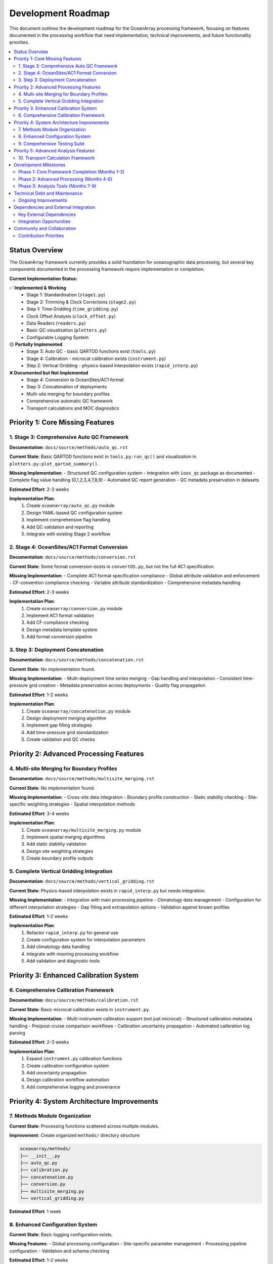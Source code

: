 ================
Development Roadmap
================

This document outlines the development roadmap for the OceanArray processing framework, focusing on features documented in the processing workflow that need implementation, technical improvements, and future functionality priorities.

.. contents::
   :local:
   :depth: 3

Status Overview
===============

The OceanArray framework currently provides a solid foundation for oceanographic data processing, but several key components documented in the processing framework require implementation or completion.

**Current Implementation Status:**

✅ **Implemented & Working**
  - Stage 1: Standardisation (``stage1.py``)  
  - Stage 2: Trimming & Clock Corrections (``stage2.py``)
  - Step 1: Time Gridding (``time_gridding.py``)
  - Clock Offset Analysis (``clock_offset.py``)
  - Data Readers (``readers.py``)
  - Basic QC visualization (``plotters.py``)
  - Configurable Logging System

🟡 **Partially Implemented**
  - Stage 3: Auto QC - basic QARTOD functions exist (``tools.py``)
  - Stage 4: Calibration - microcat calibration exists (``instrument.py``) 
  - Step 2: Vertical Gridding - physics-based interpolation exists (``rapid_interp.py``)

❌ **Documented but Not Implemented**
  - Stage 4: Conversion to OceanSites/AC1 format
  - Step 3: Concatenation of deployments  
  - Multi-site merging for boundary profiles
  - Comprehensive automatic QC framework
  - Transport calculations and MOC diagnostics

Priority 1: Core Missing Features
=================================

1. Stage 3: Comprehensive Auto QC Framework
-------------------------------------------

**Documentation**: ``docs/source/methods/auto_qc.rst``

**Current State**: Basic QARTOD functions exist in ``tools.py:run_qc()`` and visualization in ``plotters.py:plot_qartod_summary()``.

**Missing Implementation**:
- Structured QC configuration system
- Integration with ``ioos_qc`` package as documented
- Complete flag value handling (0,1,2,3,4,7,8,9)
- Automated QC report generation
- QC metadata preservation in datasets

**Estimated Effort**: 2-3 weeks

**Implementation Plan**:
  1. Create ``oceanarray/auto_qc.py`` module
  2. Design YAML-based QC configuration system
  3. Implement comprehensive flag handling
  4. Add QC validation and reporting
  5. Integrate with existing Stage 2 workflow

2. Stage 4: OceanSites/AC1 Format Conversion  
--------------------------------------------

**Documentation**: ``docs/source/methods/conversion.rst``

**Current State**: Some format conversion exists in ``convertOS.py``, but not the full AC1 specification.

**Missing Implementation**:
- Complete AC1 format specification compliance
- Global attribute validation and enforcement
- CF-convention compliance checking
- Variable attribute standardization  
- Comprehensive metadata handling

**Estimated Effort**: 2-3 weeks

**Implementation Plan**:
  1. Create ``oceanarray/conversion.py`` module
  2. Implement AC1 format validation
  3. Add CF-compliance checking
  4. Design metadata template system
  5. Add format conversion pipeline

3. Step 3: Deployment Concatenation
-----------------------------------

**Documentation**: ``docs/source/methods/concatenation.rst``

**Current State**: No implementation found.

**Missing Implementation**:
- Multi-deployment time series merging
- Gap handling and interpolation
- Consistent time-pressure grid creation
- Metadata preservation across deployments
- Quality flag propagation

**Estimated Effort**: 1-2 weeks

**Implementation Plan**:
  1. Create ``oceanarray/concatenation.py`` module
  2. Design deployment merging algorithm
  3. Implement gap filling strategies
  4. Add time-pressure grid standardization
  5. Create validation and QC checks

Priority 2: Advanced Processing Features
=======================================

4. Multi-site Merging for Boundary Profiles
-------------------------------------------

**Documentation**: ``docs/source/methods/multisite_merging.rst``

**Current State**: No implementation found.

**Missing Implementation**:
- Cross-site data integration
- Boundary profile construction
- Static stability checking
- Site-specific weighting strategies
- Spatial interpolation methods

**Estimated Effort**: 3-4 weeks

**Implementation Plan**:
  1. Create ``oceanarray/multisite_merging.py`` module
  2. Implement spatial merging algorithms
  3. Add static stability validation
  4. Design site weighting strategies
  5. Create boundary profile outputs

5. Complete Vertical Gridding Integration
-----------------------------------------

**Documentation**: ``docs/source/methods/vertical_gridding.rst``

**Current State**: Physics-based interpolation exists in ``rapid_interp.py`` but needs integration.

**Missing Implementation**:
- Integration with main processing pipeline
- Climatology data management
- Configuration for different interpolation strategies
- Gap filling and extrapolation options
- Validation against known profiles

**Estimated Effort**: 1-2 weeks

**Implementation Plan**:
  1. Refactor ``rapid_interp.py`` for general use
  2. Create configuration system for interpolation parameters
  3. Add climatology data handling
  4. Integrate with mooring processing workflow
  5. Add validation and diagnostic tools

Priority 3: Enhanced Calibration System
======================================

6. Comprehensive Calibration Framework
--------------------------------------

**Documentation**: ``docs/source/methods/calibration.rst``

**Current State**: Basic microcat calibration exists in ``instrument.py``.

**Missing Implementation**:
- Multi-instrument calibration support (not just microcat)
- Structured calibration metadata handling
- Pre/post-cruise comparison workflows
- Calibration uncertainty propagation
- Automated calibration log parsing

**Estimated Effort**: 2-3 weeks

**Implementation Plan**:
  1. Expand ``instrument.py`` calibration functions
  2. Create calibration configuration system
  3. Add uncertainty propagation
  4. Design calibration workflow automation
  5. Add comprehensive logging and provenance

Priority 4: System Architecture Improvements
============================================

7. Methods Module Organization
------------------------------

**Current State**: Processing functions scattered across multiple modules.

**Improvement**: Create organized ``methods/`` directory structure:

.. code-block:: text

    oceanarray/methods/
    ├── __init__.py
    ├── auto_qc.py
    ├── calibration.py
    ├── concatenation.py  
    ├── conversion.py
    ├── multisite_merging.py
    └── vertical_gridding.py

**Estimated Effort**: 1 week

8. Enhanced Configuration System
--------------------------------

**Current State**: Basic logging configuration exists.

**Missing Features**:
- Global processing configuration
- Site-specific parameter management
- Processing pipeline configuration
- Validation and schema checking

**Estimated Effort**: 1-2 weeks

9. Comprehensive Testing Suite
------------------------------

**Current State**: Basic tests exist in ``tests/`` directory.

**Missing Features**:
- End-to-end pipeline testing
- Method-specific unit tests
- Configuration validation tests
- Performance benchmarking

**Estimated Effort**: 2-3 weeks (ongoing)

Priority 5: Advanced Analysis Features
=====================================

10. Transport Calculation Framework
-----------------------------------

**Documentation**: Transport calculations mentioned in ``processing_framework.rst``

**Current State**: Some transport code exists in ``transports.py``.

**Missing Implementation**:
- TEOS-10 conversion utilities
- Dynamic height calculations
- Geostrophic shear computation
- Mass compensation algorithms
- MOC time series generation

**Estimated Effort**: 4-6 weeks

**Implementation Plan**:
  1. Expand ``transports.py`` functionality
  2. Add TEOS-10 integration
  3. Implement dynamic height calculations
  4. Create MOC diagnostic tools
  5. Add transport validation methods

Development Milestones
=====================

Phase 1: Core Framework Completion (Months 1-3)
-----------------------------------------------
- Complete auto QC framework
- Implement AC1 format conversion
- Add deployment concatenation
- Organize methods module structure
- Enhance configuration system

Phase 2: Advanced Processing (Months 4-6)  
-----------------------------------------
- Implement multi-site merging
- Complete vertical gridding integration
- Enhance calibration framework
- Expand testing suite

Phase 3: Analysis Tools (Months 7-9)
------------------------------------
- Implement transport calculations
- Add MOC diagnostic tools  
- Create comprehensive documentation
- Performance optimization

Technical Debt and Maintenance
=============================

Ongoing Improvements
-------------------

1. **Code Quality**
   - Add type hints throughout codebase
   - Improve error handling and validation
   - Standardize documentation strings
   - Enhance logging throughout pipeline

2. **Performance**  
   - Profile processing bottlenecks
   - Optimize memory usage for large datasets
   - Add parallel processing capabilities
   - Implement caching strategies

3. **User Experience**
   - Create command-line interface
   - Add progress indicators for long operations
   - Improve error messages and debugging
   - Create tutorial notebooks

4. **Documentation**
   - Complete API documentation
   - Add processing examples
   - Create troubleshooting guides
   - Document best practices

Dependencies and External Integration
====================================

Key External Dependencies
------------------------
- ``ioos_qc``: For comprehensive QC implementation
- ``gsw`` (TEOS-10): For seawater property calculations  
- ``verticalnn``: For physics-based vertical interpolation
- ``xarray`` & ``netCDF4``: Core data handling
- ``dask``: For large dataset processing (future)

Integration Opportunities
------------------------
- **ERDDAP**: Direct data ingestion capabilities
- **Pangaea**: Data publication workflows  
- **OceanSites**: Enhanced format compliance
- **Cloud platforms**: Scalable processing deployment

Community and Collaboration
===========================

Contribution Priorities
-----------------------
1. Documentation of existing RAPID/OSNAP workflows
2. Method validation with known datasets
3. Cross-array compatibility testing
4. Performance benchmarking
5. User interface development

This roadmap provides a structured path toward completing the OceanArray processing framework while maintaining focus on documented requirements and practical implementation priorities.